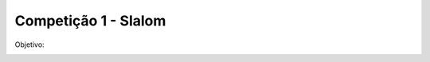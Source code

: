 Competição 1 - Slalom
===========================

Objetivo:

.. image:: images/slalom.png
   :align: center